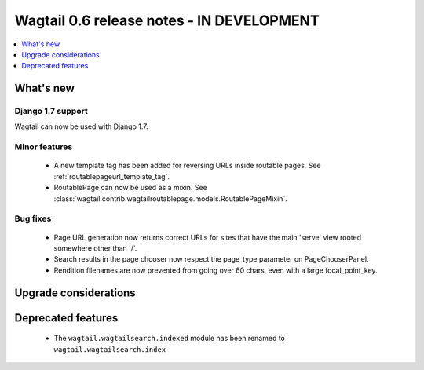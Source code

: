 ==========================================
Wagtail 0.6 release notes - IN DEVELOPMENT
==========================================

.. contents::
    :local:
    :depth: 1


What's new
==========

Django 1.7 support
~~~~~~~~~~~~~~~~~~

Wagtail can now be used with Django 1.7.


Minor features
~~~~~~~~~~~~~~
 * A new template tag has been added for reversing URLs inside routable pages. See :ref:`routablepageurl_template_tag`.
 * RoutablePage can now be used as a mixin. See :class:`wagtail.contrib.wagtailroutablepage.models.RoutablePageMixin`.

Bug fixes
~~~~~~~~~

 * Page URL generation now returns correct URLs for sites that have the main 'serve' view rooted somewhere other than '/'.
 * Search results in the page chooser now respect the page_type parameter on PageChooserPanel.
 * Rendition filenames are now prevented from going over 60 chars, even with a large focal_point_key.

Upgrade considerations
======================


Deprecated features
===================

 * The ``wagtail.wagtailsearch.indexed`` module has been renamed to ``wagtail.wagtailsearch.index``
 
